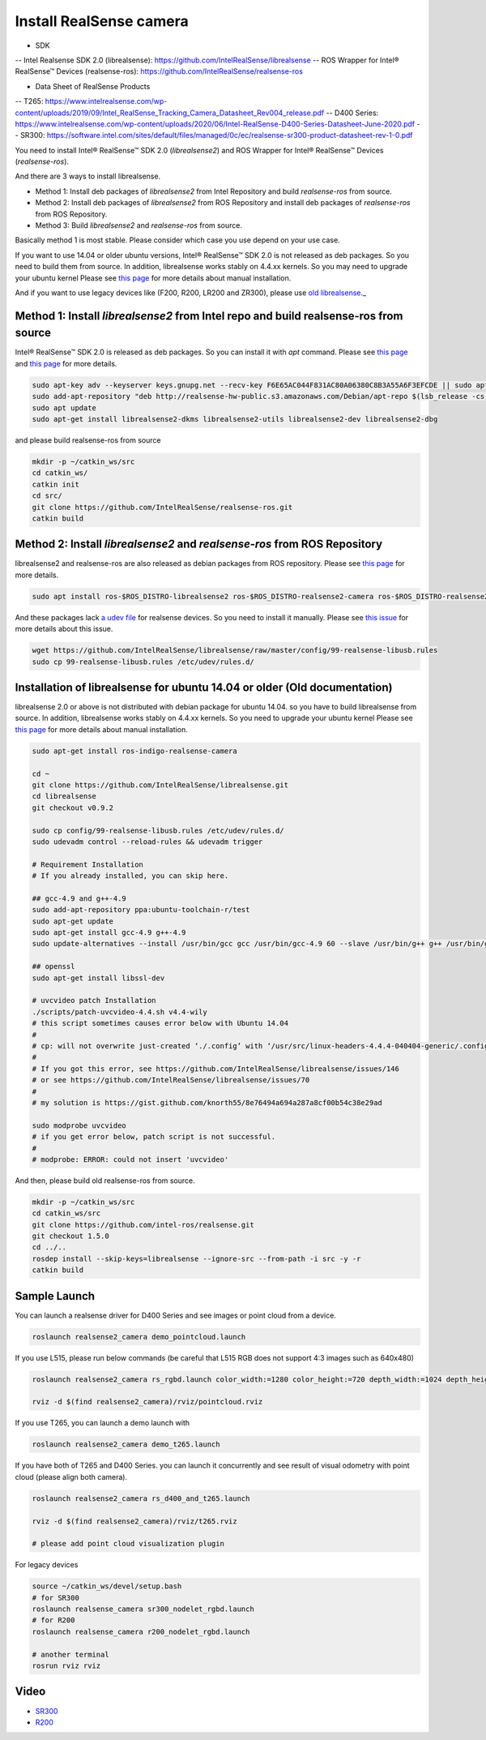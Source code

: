 Install RealSense camera
========================

- SDK
-- Intel Realsense SDK 2.0 (librealsense): https://github.com/IntelRealSense/librealsense
-- ROS Wrapper for Intel® RealSense™ Devices (realsense-ros): https://github.com/IntelRealSense/realsense-ros

- Data Sheet of RealSense Products
-- T265: https://www.intelrealsense.com/wp-content/uploads/2019/09/Intel_RealSense_Tracking_Camera_Datasheet_Rev004_release.pdf
-- D400 Series: https://www.intelrealsense.com/wp-content/uploads/2020/06/Intel-RealSense-D400-Series-Datasheet-June-2020.pdf
-- SR300: https://software.intel.com/sites/default/files/managed/0c/ec/realsense-sr300-product-datasheet-rev-1-0.pdf

You need to install Intel® RealSense™ SDK 2.0 (`librealsense2`) and ROS Wrapper for Intel® RealSense™ Devices (`realsense-ros`).

And there are 3 ways to install librealsense.

- Method 1: Install deb packages of `librealsense2` from Intel Repository and build `realsense-ros` from source.
- Method 2: Install deb packages of `librealsense2` from ROS Repository and install deb packages of `realsense-ros` from ROS Repository.
- Method 3: Build `librealsense2` and `realsense-ros` from source.

Basically method 1 is most stable. Please consider which case you use depend on your use case.

If you want to use 14.04 or older ubuntu versions, Intel® RealSense™ SDK 2.0 is not released as deb packages. So you need to build them from source.
In addition, librealsense works stably on 4.4.xx kernels. So you may need to upgrade your ubuntu kernel
Please see `this page <https://github.com/IntelRealSense/librealsense/blob/master/doc/installation.md>`_ for more details about manual installation.

And if you want to use legacy devices like (F200, R200, LR200 and ZR300), please use `old librealsense <https://github.com/IntelRealSense/librealsense/tree/v1.12.1>`_._

Method 1: Install `librealsense2` from Intel repo and build realsense-ros from source
----------------------------------------------------------------------------------

Intel® RealSense™ SDK 2.0 is released as deb packages. So you can install it with `apt` command.
Please see `this page <https://github.com/IntelRealSense/librealsense/blob/master/doc/distribution_linux.md>`_ and `this page <https://github.com/IntelRealSense/realsense-ros#method-2-the-realsense-distribution>`_ for more details.

.. code-block:: bash

  sudo apt-key adv --keyserver keys.gnupg.net --recv-key F6E65AC044F831AC80A06380C8B3A55A6F3EFCDE || sudo apt-key adv --keyserver hkp://keyserver.ubuntu.com:80 --recv-key F6E65AC044F831AC80A06380C8B3A55A6F3EFCDE
  sudo add-apt-repository "deb http://realsense-hw-public.s3.amazonaws.com/Debian/apt-repo $(lsb_release -cs) main" -u
  sudo apt update
  sudo apt-get install librealsense2-dkms librealsense2-utils librealsense2-dev librealsense2-dbg

and please build realsense-ros from source

.. code-block:: bash

  mkdir -p ~/catkin_ws/src
  cd catkin_ws/
  catkin init
  cd src/
  git clone https://github.com/IntelRealSense/realsense-ros.git
  catkin build


Method 2: Install `librealsense2` and `realsense-ros` from ROS Repository
---------------------------------------------------------------------

librealsense2 and realsense-ros are also released as debian packages from ROS repository.
Please see `this page <https://github.com/IntelRealSense/realsense-ros#method-1-the-ros-distribution>`_ for more details.

.. code-block:: bash

  sudo apt install ros-$ROS_DISTRO-librealsense2 ros-$ROS_DISTRO-realsense2-camera ros-$ROS_DISTRO-realsense2-description

And these packages lack `a udev file <https://github.com/IntelRealSense/librealsense/blob/master/config/99-realsense-libusb.rules>`_ for realsense devices. So you need to install it manually.
Please see `this issue <https://github.com/IntelRealSense/realsense-ros/issues/1426>`_ for more details about this issue.

.. code-block:: bash

  wget https://github.com/IntelRealSense/librealsense/raw/master/config/99-realsense-libusb.rules
  sudo cp 99-realsense-libusb.rules /etc/udev/rules.d/


Installation of librealsense for ubuntu 14.04 or older (Old documentation)
--------------------------------------------------------------------------

librealsense 2.0 or above is not distributed with debian package for ubuntu 14.04. so you have to build librealsense from source.
In addition, librealsense works stably on 4.4.xx kernels. So you need to upgrade your ubuntu kernel
Please see `this page <https://github.com/IntelRealSense/librealsense/blob/master/doc/installation.md>`_ for more details about manual installation.

.. code-block:: bash

  sudo apt-get install ros-indigo-realsense-camera

  cd ~
  git clone https://github.com/IntelRealSense/librealsense.git
  cd librealsense
  git checkout v0.9.2

  sudo cp config/99-realsense-libusb.rules /etc/udev/rules.d/
  sudo udevadm control --reload-rules && udevadm trigger

  # Requirement Installation
  # If you already installed, you can skip here.

  ## gcc-4.9 and g++-4.9
  sudo add-apt-repository ppa:ubuntu-toolchain-r/test
  sudo apt-get update
  sudo apt-get install gcc-4.9 g++-4.9
  sudo update-alternatives --install /usr/bin/gcc gcc /usr/bin/gcc-4.9 60 --slave /usr/bin/g++ g++ /usr/bin/g++-4.9

  ## openssl
  sudo apt-get install libssl-dev

  # uvcvideo patch Installation
  ./scripts/patch-uvcvideo-4.4.sh v4.4-wily
  # this script sometimes causes error below with Ubuntu 14.04
  #
  # cp: will not overwrite just-created ‘./.config’ with ‘/usr/src/linux-headers-4.4.4-040404-generic/.config’
  #
  # If you got this error, see https://github.com/IntelRealSense/librealsense/issues/146
  # or see https://github.com/IntelRealSense/librealsense/issues/70
  #
  # my solution is https://gist.github.com/knorth55/8e76494a694a287a8cf00b54c38e29ad

  sudo modprobe uvcvideo
  # if you get error below, patch script is not successful.
  #
  # modprobe: ERROR: could not insert 'uvcvideo'

And then, please build old realsense-ros from source.

.. code-block:: bash

  mkdir -p ~/catkin_ws/src
  cd catkin_ws/src
  git clone https://github.com/intel-ros/realsense.git
  git checkout 1.5.0
  cd ../..
  rosdep install --skip-keys=librealsense --ignore-src --from-path -i src -y -r
  catkin build


Sample Launch
-------------

You can launch a realsense driver for D400 Series and see images or point cloud from a device.

.. code-block:: bash

    roslaunch realsense2_camera demo_pointcloud.launch


If you use L515, please run below commands (be careful that L515 RGB does not support 4:3 images such as 640x480)

.. code-block:: bash

    roslaunch realsense2_camera rs_rgbd.launch color_width:=1280 color_height:=720 depth_width:=1024 depth_height:=768

    rviz -d $(find realsense2_camera)/rviz/pointcloud.rviz


If you use T265, you can launch a demo launch with

.. code-block:: bash

    roslaunch realsense2_camera demo_t265.launch


If you have both of T265 and D400 Series. you can launch it concurrently and see result of visual odometry with point cloud (please align both camera).

.. code-block:: bash

    roslaunch realsense2_camera rs_d400_and_t265.launch

    rviz -d $(find realsense2_camera)/rviz/t265.rviz

    # please add point cloud visualization plugin


For legacy devices

.. code-block:: bash

  source ~/catkin_ws/devel/setup.bash
  # for SR300
  roslaunch realsense_camera sr300_nodelet_rgbd.launch
  # for R200
  roslaunch realsense_camera r200_nodelet_rgbd.launch

  # another terminal
  rosrun rviz rviz


Video
-----

- `SR300`_

- `R200`_

.. _SR300: https://drive.google.com/a/jsk.imi.i.u-tokyo.ac.jp/file/d/0B5DV6gwLHtyJU2REemx2OVNKY0U/view 

.. _R200: https://drive.google.com/a/jsk.imi.i.u-tokyo.ac.jp/file/d/0B5DV6gwLHtyJTG4yTzZ0UzZQTjA/view
